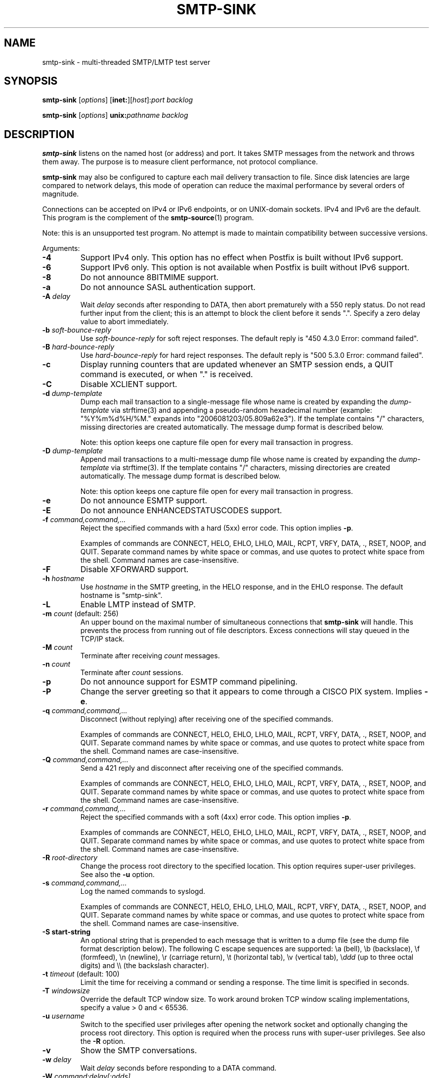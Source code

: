 .\"	smtp-sink.1,v 1.1.1.2 2011/03/02 19:31:50 tron Exp
.\"
.TH SMTP-SINK 1 
.ad
.fi
.SH NAME
smtp-sink
\-
multi-threaded SMTP/LMTP test server
.SH "SYNOPSIS"
.na
.nf
.fi
\fBsmtp-sink\fR [\fIoptions\fR] [\fBinet:\fR][\fIhost\fR]:\fIport\fR
\fIbacklog\fR

\fBsmtp-sink\fR [\fIoptions\fR] \fBunix:\fR\fIpathname\fR \fIbacklog\fR
.SH DESCRIPTION
.ad
.fi
\fBsmtp-sink\fR listens on the named host (or address) and port.
It takes SMTP messages from the network and throws them away.
The purpose is to measure client performance, not protocol
compliance.

\fBsmtp-sink\fR may also be configured to capture each mail
delivery transaction to file. Since disk latencies are large
compared to network delays, this mode of operation can
reduce the maximal performance by several orders of magnitude.

Connections can be accepted on IPv4 or IPv6 endpoints, or on
UNIX-domain sockets.
IPv4 and IPv6 are the default.
This program is the complement of the \fBsmtp-source\fR(1) program.

Note: this is an unsupported test program. No attempt is made
to maintain compatibility between successive versions.

Arguments:
.IP \fB-4\fR
Support IPv4 only. This option has no effect when
Postfix is built without IPv6 support.
.IP \fB-6\fR
Support IPv6 only. This option is not available when
Postfix is built without IPv6 support.
.IP \fB-8\fR
Do not announce 8BITMIME support.
.IP \fB-a\fR
Do not announce SASL authentication support.
.IP "\fB-A \fIdelay\fR"
Wait \fIdelay\fR seconds after responding to DATA, then
abort prematurely with a 550 reply status.  Do not read
further input from the client; this is an attempt to block
the client before it sends ".".  Specify a zero delay value
to abort immediately.
.IP "\fB-b \fIsoft-bounce-reply\fR"
Use \fIsoft-bounce-reply\fR for soft reject responses.  The
default reply is "450 4.3.0 Error: command failed".
.IP "\fB-B \fIhard-bounce-reply\fR"
Use \fIhard-bounce-reply\fR for hard reject responses.  The
default reply is "500 5.3.0 Error: command failed".
.IP \fB-c\fR
Display running counters that are updated whenever an SMTP
session ends, a QUIT command is executed, or when "." is
received.
.IP \fB-C\fR
Disable XCLIENT support.
.IP "\fB-d \fIdump-template\fR"
Dump each mail transaction to a single-message file whose
name is created by expanding the \fIdump-template\fR via
strftime(3) and appending a pseudo-random hexadecimal number
(example: "%Y%m%d%H/%M." expands into "2006081203/05.809a62e3").
If the template contains "/" characters, missing directories
are created automatically.  The message dump format is
described below.
.sp
Note: this option keeps one capture file open for every
mail transaction in progress.
.IP "\fB-D \fIdump-template\fR"
Append mail transactions to a multi-message dump file whose
name is created by expanding the \fIdump-template\fR via
strftime(3).
If the template contains "/" characters, missing directories
are created automatically.  The message dump format is
described below.
.sp
Note: this option keeps one capture file open for every
mail transaction in progress.
.IP \fB-e\fR
Do not announce ESMTP support.
.IP \fB-E\fR
Do not announce ENHANCEDSTATUSCODES support.
.IP "\fB-f \fIcommand,command,...\fR"
Reject the specified commands with a hard (5xx) error code.
This option implies \fB-p\fR.
.sp
Examples of commands are CONNECT, HELO, EHLO, LHLO, MAIL, RCPT, VRFY,
DATA, ., RSET, NOOP, and QUIT. Separate command names by
white space or commas, and use quotes to protect white space
from the shell. Command names are case-insensitive.
.IP \fB-F\fR
Disable XFORWARD support.
.IP "\fB-h\fI hostname\fR"
Use \fIhostname\fR in the SMTP greeting, in the HELO response,
and in the EHLO response. The default hostname is "smtp-sink".
.IP \fB-L\fR
Enable LMTP instead of SMTP.
.IP "\fB-m \fIcount\fR (default: 256)"
An upper bound on the maximal number of simultaneous
connections that \fBsmtp-sink\fR will handle. This prevents
the process from running out of file descriptors. Excess
connections will stay queued in the TCP/IP stack.
.IP "\fB-M \fIcount\fR"
Terminate after receiving \fIcount\fR messages.
.IP "\fB-n \fIcount\fR"
Terminate after \fIcount\fR sessions.
.IP \fB-p\fR
Do not announce support for ESMTP command pipelining.
.IP \fB-P\fR
Change the server greeting so that it appears to come through
a CISCO PIX system. Implies \fB-e\fR.
.IP "\fB-q \fIcommand,command,...\fR"
Disconnect (without replying) after receiving one of the
specified commands.
.sp
Examples of commands are CONNECT, HELO, EHLO, LHLO, MAIL, RCPT, VRFY,
DATA, ., RSET, NOOP, and QUIT. Separate command names by
white space or commas, and use quotes to protect white space
from the shell. Command names are case-insensitive.
.IP "\fB-Q \fIcommand,command,...\fR"
Send a 421 reply and disconnect after receiving one
of the specified commands.
.sp
Examples of commands are CONNECT, HELO, EHLO, LHLO, MAIL, RCPT, VRFY,
DATA, ., RSET, NOOP, and QUIT. Separate command names by
white space or commas, and use quotes to protect white space
from the shell. Command names are case-insensitive.
.IP "\fB-r \fIcommand,command,...\fR"
Reject the specified commands with a soft (4xx) error code.
This option implies \fB-p\fR.
.sp
Examples of commands are CONNECT, HELO, EHLO, LHLO, MAIL, RCPT, VRFY,
DATA, ., RSET, NOOP, and QUIT. Separate command names by
white space or commas, and use quotes to protect white space
from the shell. Command names are case-insensitive.
.IP "\fB-R \fIroot-directory\fR"
Change the process root directory to the specified location.
This option requires super-user privileges. See also the
\fB-u\fR option.
.IP "\fB-s \fIcommand,command,...\fR"
Log the named commands to syslogd.
.sp
Examples of commands are CONNECT, HELO, EHLO, LHLO, MAIL, RCPT, VRFY,
DATA, ., RSET, NOOP, and QUIT. Separate command names by
white space or commas, and use quotes to protect white space
from the shell. Command names are case-insensitive.
.IP "\fB-S start-string\fR"
An optional string that is prepended to each message that is
written to a dump file (see the dump file format description
below). The following C escape sequences are supported: \ea
(bell), \eb (backslace), \ef (formfeed), \en (newline), \er
(carriage return), \et (horizontal tab), \ev (vertical tab),
\e\fIddd\fR (up to three octal digits) and \e\e (the backslash
character).
.IP "\fB-t \fItimeout\fR (default: 100)"
Limit the time for receiving a command or sending a response.
The time limit is specified in seconds.
.IP "\fB-T \fIwindowsize\fR"
Override the default TCP window size. To work around
broken TCP window scaling implementations, specify a
value > 0 and < 65536.
.IP "\fB-u \fIusername\fR"
Switch to the specified user privileges after opening the
network socket and optionally changing the process root
directory. This option is required when the process runs
with super-user privileges. See also the \fB-R\fR option.
.IP \fB-v\fR
Show the SMTP conversations.
.IP "\fB-w \fIdelay\fR"
Wait \fIdelay\fR seconds before responding to a DATA command.
.IP "\fB-W \fIcommand:delay[:odds]\fR"
Wait \fIdelay\fR seconds before responding to \fIcommand\fR.
If \fIodds\fR is also specified (a number between 1-99
inclusive), wait for a random multiple of \fIdelay\fR. The
random multiplier is equal to the number of times the program
needs to roll a dice with a range of 0..99 inclusive, before
the dice produces a result greater than or equal to \fIodds\fR.
.IP [\fBinet:\fR][\fIhost\fR]:\fIport\fR
Listen on network interface \fIhost\fR (default: any interface)
TCP port \fIport\fR. Both \fIhost\fR and \fIport\fR may be
specified in numeric or symbolic form.
.IP \fBunix:\fR\fIpathname\fR
Listen on the UNIX-domain socket at \fIpathname\fR.
.IP \fIbacklog\fR
The maximum length the queue of pending connections,
as defined by the \fBlisten\fR(2) system call.
.SH "DUMP FILE FORMAT"
.na
.nf
.ad
.fi
Each dumped message contains a sequence of text lines,
terminated with the newline character. The sequence of
information is as follows:
.IP \(bu
The optional string specified with the \fB-S\fR option.
.IP \(bu
The \fBsmtp-sink\fR generated headers as documented below.
.IP \(bu
The message header and body as received from the SMTP client.
.IP \(bu
An empty line.
.PP
The format of the \fBsmtp-sink\fR generated headers is as
follows:
.IP "\fBX-Client-Addr: \fItext\fR"
The client IP address without enclosing []. An IPv6 address
is prefixed with "ipv6:". This record is always present.
.IP "\fBX-Client-Proto: \fItext\fR"
The client protocol: SMTP, ESMTP or LMTP. This record is
always present.
.IP "\fBX-Helo-Args: \fItext\fR"
The arguments of the last HELO or EHLO command before this
mail delivery transaction. This record is present only if
the client sent a recognizable HELO or EHLO command before
the DATA command.
.IP "\fBX-Mail-Args: \fItext\fR"
The arguments of the MAIL command that started this mail
delivery transaction. This record is present exactly once.
.IP "\fBX-Rcpt-Args: \fItext\fR"
The arguments of an RCPT command within this mail delivery
transaction. There is one record for each RCPT command, and
they are in the order as sent by the client.
.IP "\fBReceived: \fItext\fR"
A message header for compatibility with mail processing
software. This three-line header marks the end of the headers
provided by \fBsmtp-sink\fR, and is formatted as follows:
.RS
.IP "\fBfrom \fIhelo\fB ([\fIaddr\fB])\fR"
The HELO or EHLO command argument and client IP address.
If the client did not send HELO or EHLO, the client IP
address is used instead.
.IP "\fBby \fIhost\fB (smtp-sink) with \fIproto\fB id \fIrandom\fB;\fR"
The hostname specified with the \fB-h\fR option, the client
protocol (see \fBX-Client-Proto\fR above), and the pseudo-random
portion of the per-message capture file name.
.IP \fItime-stamp\fR
A time stamp as defined in RFC 2822.
.RE
.SH "SEE ALSO"
.na
.nf
smtp-source(1), SMTP/LMTP message generator
.SH "LICENSE"
.na
.nf
.ad
.fi
The Secure Mailer license must be distributed with this software.
.SH "AUTHOR(S)"
.na
.nf
Wietse Venema
IBM T.J. Watson Research
P.O. Box 704
Yorktown Heights, NY 10598, USA
